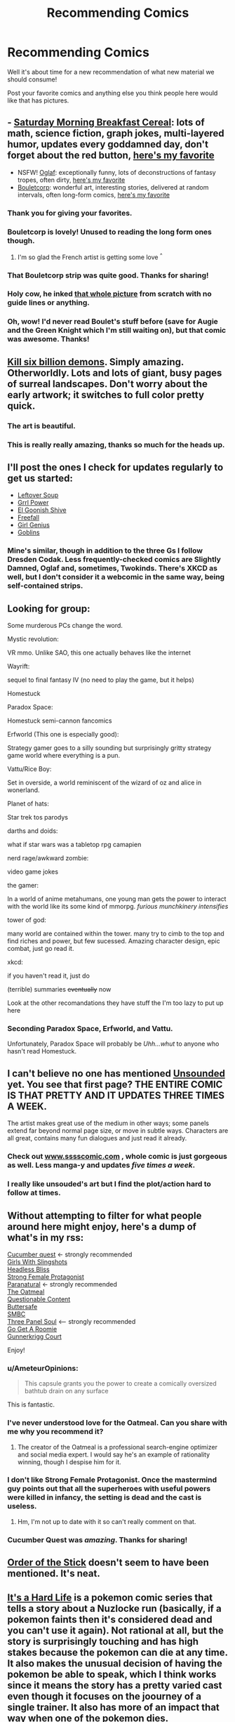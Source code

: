 #+TITLE: Recommending Comics

* Recommending Comics
:PROPERTIES:
:Author: xamueljones
:Score: 16
:DateUnix: 1430365832.0
:DateShort: 2015-Apr-30
:END:
Well it's about time for a new recommendation of what new material we should consume!

Post your favorite comics and anything else you think people here would like that has pictures.


** - [[http://www.smbc-comics.com/][Saturday Morning Breakfast Cereal]]: lots of math, science fiction, graph jokes, multi-layered humor, updates every goddamned day, don't forget about the red button, [[http://www.smbc-comics.com/?id=2305][here's my favorite]]
- NSFW! [[http://oglaf.com/][Oglaf]]: exceptionally funny, lots of deconstructions of fantasy tropes, often dirty, [[http://oglaf.com/labyrinth/][here's my favorite]]
- [[http://english.bouletcorp.com/][Bouletcorp]]: wonderful art, interesting stories, delivered at random intervals, often long-form comics, [[http://english.bouletcorp.com/2014/09/05/kingdom-lost/][here's my favorite]]
:PROPERTIES:
:Author: alexanderwales
:Score: 12
:DateUnix: 1430366821.0
:DateShort: 2015-Apr-30
:END:

*** Thank you for giving your favorites.
:PROPERTIES:
:Author: callmebrotherg
:Score: 7
:DateUnix: 1430371032.0
:DateShort: 2015-Apr-30
:END:


*** Bouletcorp is lovely! Unused to reading the long form ones though.
:PROPERTIES:
:Author: Anderkent
:Score: 3
:DateUnix: 1430369776.0
:DateShort: 2015-Apr-30
:END:

**** I'm so glad the French artist is getting some love ^{^}
:PROPERTIES:
:Author: Jules-LT
:Score: 1
:DateUnix: 1430387046.0
:DateShort: 2015-Apr-30
:END:


*** That Bouletcorp strip was quite good. Thanks for sharing!
:PROPERTIES:
:Author: Airgineer1
:Score: 2
:DateUnix: 1430375766.0
:DateShort: 2015-Apr-30
:END:


*** Holy cow, he inked [[https://www.youtube.com/watch?v=d9B9pOSWFCE][that whole picture]] from scratch with no guide lines or anything.
:PROPERTIES:
:Author: ArgentStonecutter
:Score: 2
:DateUnix: 1430398866.0
:DateShort: 2015-Apr-30
:END:


*** Oh, wow! I'd never read Boulet's stuff before (save for Augie and the Green Knight which I'm still waiting on), but that comic was awesome. Thanks!
:PROPERTIES:
:Author: ancientcampus
:Score: 2
:DateUnix: 1430858984.0
:DateShort: 2015-May-06
:END:


** [[http://killsixbilliondemons.com/comic/kill-six-billion-demons-chapter-1/][Kill six billion demons]]. Simply amazing. Otherworldly. Lots and lots of giant, busy pages of surreal landscapes. Don't worry about the early artwork; it switches to full color pretty quick.
:PROPERTIES:
:Author: INeedAUsernameToo
:Score: 6
:DateUnix: 1430379147.0
:DateShort: 2015-Apr-30
:END:

*** The art is beautiful.
:PROPERTIES:
:Author: somnicule
:Score: 1
:DateUnix: 1430383172.0
:DateShort: 2015-Apr-30
:END:


*** This is really really amazing, thanks so much for the heads up.
:PROPERTIES:
:Author: Schpwuette
:Score: 1
:DateUnix: 1430603618.0
:DateShort: 2015-May-03
:END:


** I'll post the ones I check for updates regularly to get us started:

- [[http://leftoversoup.com/index.php][Leftover Soup]]
- [[http://grrlpowercomic.com/][Grrl Power]]
- [[http://www.egscomics.com/][El Goonish Shive]]
- [[http://www.egscomics.com/][Freefall]]
- [[http://www.girlgeniusonline.com/][Girl Genius]]
- [[http://www.goblinscomic.org/][Goblins]]
:PROPERTIES:
:Author: xamueljones
:Score: 6
:DateUnix: 1430366148.0
:DateShort: 2015-Apr-30
:END:

*** Mine's similar, though in addition to the three Gs I follow Dresden Codak. Less frequently-checked comics are Slightly Damned, Oglaf and, sometimes, Twokinds. There's XKCD as well, but I don't consider it a webcomic in the same way, being self-contained strips.
:PROPERTIES:
:Author: 2-4601
:Score: 1
:DateUnix: 1430374857.0
:DateShort: 2015-Apr-30
:END:


** Looking for group:

Some murderous PCs change the word.

Mystic revolution:

VR mmo. Unlike SAO, this one actually behaves like the internet

Wayrift:

sequel to final fantasy IV (no need to play the game, but it helps)

Homestuck

Paradox Space:

Homestuck semi-cannon fancomics

Erfworld (This one is especially good):

Strategy gamer goes to a silly sounding but surprisingly gritty strategy game world where everything is a pun.

Vattu/Rice Boy:

Set in overside, a world reminiscent of the wizard of oz and alice in wonerland.

Planet of hats:

Star trek tos parodys

darths and doids:

what if star wars was a tabletop rpg camapien

nerd rage/awkward zombie:

video game jokes

the gamer:

In a world of anime metahumans, one young man gets the power to interact with the world like its some kind of mmorpg. /furious munchkinery intensifies/

tower of god:

many world are contained within the tower. many try to cimb to the top and find riches and power, but few sucessed. Amazing character design, epic combat, just go read it.

xkcd:

if you haven't read it, just do

(terrible) summaries +eventually+ now

Look at the other recomandations they have stuff the I'm too lazy to put up here
:PROPERTIES:
:Author: Igigigif
:Score: 4
:DateUnix: 1430370602.0
:DateShort: 2015-Apr-30
:END:

*** Seconding Paradox Space, Erfworld, and Vattu.

Unfortunately, Paradox Space will probably be /Uhh...whut/ to anyone who hasn't read Homestuck.
:PROPERTIES:
:Author: callmebrotherg
:Score: 1
:DateUnix: 1430371993.0
:DateShort: 2015-Apr-30
:END:


** I can't believe no one has mentioned [[http://www.casualvillain.com/Unsounded/comic/ch01/ch01_01.html][Unsounded]] yet. You see that first page? THE ENTIRE COMIC IS THAT PRETTY AND IT UPDATES *THREE TIMES A WEEK*.

The artist makes great use of the medium in other ways; some panels extend far beyond normal page size, or move in subtle ways. Characters are all great, contains many fun dialogues and just read it already.
:PROPERTIES:
:Author: AmeteurOpinions
:Score: 5
:DateUnix: 1430400320.0
:DateShort: 2015-Apr-30
:END:

*** Check out [[http://www.sssscomic.com][www.sssscomic.com]] , whole comic is just gorgeous as well. Less manga-y and updates /five times a week/.
:PROPERTIES:
:Author: SvalbardCaretaker
:Score: 3
:DateUnix: 1430405220.0
:DateShort: 2015-Apr-30
:END:


*** I really like unsouded's art but I find the plot/action hard to follow at times.
:PROPERTIES:
:Author: Anderkent
:Score: 1
:DateUnix: 1430410430.0
:DateShort: 2015-Apr-30
:END:


** Without attempting to filter for what people around here might enjoy, here's a dump of what's in my rss:

[[http://cucumber.gigidigi.com/][Cucumber quest]] <- strongly recommended\\
[[http://www.girlswithslingshots.com/][Girls With Slingshots]]\\
[[http://headlessbliss.com/][Headless Bliss]]\\
[[http://strongfemaleprotagonist.com/][Strong Female Protagonist]]\\
[[http://www.paranatural.net/][Paranatural]] <- strongly recommended\\
[[http://theoatmeal.com/][The Oatmeal]]\\
[[http://questionablecontent.net][Questionable Content]]\\
[[http://buttersafe.com][Buttersafe]]\\
[[http://www.smbc-comics.com/][SMBC]]\\
[[http://threepanelsoul.com/][Three Panel Soul]] <-- strongly recommended\\
[[http://www.gogetaroomie.com/][Go Get A Roomie]]\\
[[http://gunnerkrigg.com][Gunnerkrigg Court]]

Enjoy!
:PROPERTIES:
:Author: Anderkent
:Score: 5
:DateUnix: 1430369243.0
:DateShort: 2015-Apr-30
:END:

*** u/AmeteurOpinions:
#+begin_quote
  This capsule grants you the power to create a comically oversized bathtub drain on any surface
#+end_quote

This is fantastic.
:PROPERTIES:
:Author: AmeteurOpinions
:Score: 2
:DateUnix: 1430682819.0
:DateShort: 2015-May-04
:END:


*** I've never understood love for the Oatmeal. Can you share with me why you recommend it?
:PROPERTIES:
:Score: 1
:DateUnix: 1430395530.0
:DateShort: 2015-Apr-30
:END:

**** The creator of the Oatmeal is a professional search-engine optimizer and social media expert. I would say he's an example of rationality winning, though I despise him for it.
:PROPERTIES:
:Author: Transfuturist
:Score: 2
:DateUnix: 1430431465.0
:DateShort: 2015-May-01
:END:


*** I don't like Strong Female Protagonist. Once the mastermind guy points out that all the superheroes with useful powers were killed in infancy, the setting is dead and the cast is useless.
:PROPERTIES:
:Score: 1
:DateUnix: 1430708457.0
:DateShort: 2015-May-04
:END:

**** Hm, I'm not up to date with it so can't really comment on that.
:PROPERTIES:
:Author: Anderkent
:Score: 1
:DateUnix: 1430722702.0
:DateShort: 2015-May-04
:END:


*** Cucumber Quest was /amazing/. Thanks for sharing!
:PROPERTIES:
:Author: jalapeno_dude
:Score: 1
:DateUnix: 1439282239.0
:DateShort: 2015-Aug-11
:END:


** [[http://www.giantitp.com/comics/oots0001.html][Order of the Stick]] doesn't seem to have been mentioned. It's neat.
:PROPERTIES:
:Author: Kodix
:Score: 4
:DateUnix: 1430382567.0
:DateShort: 2015-Apr-30
:END:


** [[http://itsahardlife.smackjeeves.com/comics/1214481/chapter-1-page-1-cover/][It's a Hard Life]] is a pokemon comic series that tells a story about a Nuzlocke run (basically, if a pokemon faints then it's considered dead and you can't use it again). Not rational at all, but the story is surprisingly touching and has high stakes because the pokemon can die at any time. It also makes the unusual decision of having the pokemon be able to speak, which I think works since it means the story has a pretty varied cast even though it focuses on the joourney of a single trainer. It also has more of an impact that way when one of the pokemon dies.
:PROPERTIES:
:Author: Timewinders
:Score: 3
:DateUnix: 1430368917.0
:DateShort: 2015-Apr-30
:END:

*** Oh wow. This is not at all what I expected. Paging [[/u/DaystarEld]], I think this is Relevant To Your Interests...
:PROPERTIES:
:Author: jalapeno_dude
:Score: 2
:DateUnix: 1430464980.0
:DateShort: 2015-May-01
:END:

**** Oh man, I love Nuzlocke comics. I've read some great ones, but never ran across this one. Thanks for pointing it out!
:PROPERTIES:
:Author: DaystarEld
:Score: 1
:DateUnix: 1430467282.0
:DateShort: 2015-May-01
:END:

***** No problem! This one is particularly brutal, in a way which reminded me of some of the stuff in Origin of Species (especially the recent forest chapters)...which FF.net tells me you literally just updated, hooray!
:PROPERTIES:
:Author: jalapeno_dude
:Score: 2
:DateUnix: 1430467388.0
:DateShort: 2015-May-01
:END:

****** Came on to post it when I saw your message ;)
:PROPERTIES:
:Author: DaystarEld
:Score: 1
:DateUnix: 1430494837.0
:DateShort: 2015-May-01
:END:


*** Thank you very much for recommending this one. I did not know about it, and it looks awesome.
:PROPERTIES:
:Author: callmebrotherg
:Score: 1
:DateUnix: 1430372014.0
:DateShort: 2015-Apr-30
:END:


*** Speaking of pokemon comics there's also [[http://mokepon.smackjeeves.com/comics/458480/prologue/][Mokepon]]

Starring a chain smoking 14 year old that gets kicked out of his house because normal children are supposed to be adventuring in the deadly gang-filled pokemon world by the age of ten.
:PROPERTIES:
:Author: gabbalis
:Score: 1
:DateUnix: 1430419440.0
:DateShort: 2015-Apr-30
:END:


** Here are some more that I didn't see already recommended:

[[http://guildedage.net/newreaders/][Guilded Age]]

[[http://thepunchlineismachismo.com/][Manly Guys Doing Manly Things]] - [[http://thepunchlineismachismo.com/archives/comic/04262010][My Favorite]]

[[http://www.awkwardzombie.com/][Awkward Zombie]] - [[http://www.awkwardzombie.com/index.php?page=0&comic=101314][My Favorite]]

[[http://drmcninja.com/newreaders.php][The Adventures of Dr. McNinja]]

[[http://www.prequeladventure.com/][Prequel]]
:PROPERTIES:
:Author: Airgineer1
:Score: 3
:DateUnix: 1430375595.0
:DateShort: 2015-Apr-30
:END:

*** Oh, man, Dr. McNinja. [[http://drmcninja.com/archives/comic/4p15/][Dan McNinja is my favorite character in all of anything.]]
:PROPERTIES:
:Author: ketura
:Score: 3
:DateUnix: 1430376588.0
:DateShort: 2015-Apr-30
:END:


** Here is the subset of webcomics I have bookmarked/RSS'd that I think might be of interest to this group of people. Skipping things like SMBC, Homestuck, XKCD, etc. which I'm sure everyone already knows about.

[[http://www.irregularwebcomic.net/][Irregular Webcomic]] Huge archive (over 3000 strips) of 3-panel format strips Skips between multiple distinct continuities (with occasional crossovers). Focus is on jokes rather than plot, usually. Be sure to read the annotations.

[[http://questionablecontent.net/][Questionable Content]] Mostly a relationship comic, though there are some light sci-fi/singularity elements lurking in the background. Focus is on characterization. Has a very slow-moving plot, but strip is nearing 3000 comics so a lot has happened.

[[http://skin-horse.com/][Skin Horse]] Hard to describe, but insanely good. Loose sequel to the completed [[http://www.narbonic.com/][Narbonic]], a webcomic about mad science which is one of my favorite comics of all time.

[[http://www.scarygoround.com/][Scary Go Round]] Set in the fictional British town of Tackleford, slice-of-life comic with a huge ensemble cast involving frequent fantasy/sci-fi/occult elements. Spans multiple separate comics in the same continuity written consistently since 1998. A good place to start is with [[http://scarygoround.com/index.php?date=20090921][Bad Machinery]], a recently-concluded sub-webcomic with a tighter set of characters (mystery-solving teens). Then you can go back and pick up the earlier stuff if it appeals.

[[http://qwantz.com][Dinosaur Comics]] Very text-focused: the same six panels of art are recycled for every strip. A consistent set of characters, but no real continuity or notion of a fourth wall. Written by Ryan North, who started as a grad student in linguistics and is now a professional web...person...who you've probably heard of. Has alt-text like XKCD, but there are three sources of it (image mouseover, RSS title, contact email subject) every day--I use [[https://chrome.google.com/webstore/detail/dinosaur-comics-easter-eg/bojkkeeefjmeogpgnlomodfkkfkfhabj?utm_source=chrome-app-launcher-info-dialog][this Chrome extension]] to read.

[[http://gunnerkrigg.com][Gunnerkrigg Court]] Frequently described as "like Harry Potter", but that's not really true at all except that it's set at a hidden boarding school in a world like ours but with magical and mythical elements. Probably my favorite webcomic of the ones I'm currently reading. Wonderful characterization, fascinating plot, outstanding worldbuilding.

[[http://iothera.com/][Iothera]] Hard to describe the plot, but it involves space travel in a world where technology is powered by magic rather than electronics. Probably the most detailed art and worldbuilding of any webcomic I've seen. Warnings: this is the third (at least) incarnation of the webcomic. The previous versions were called Midlands and Heliothaumic, and are very hard to find. The webcomic updates glacially slowly. And it is decidedly and explicitly (though tastefully and not gratuitously) NSFW.

[[http://strongfemaleprotagonist.com/][Strong Female Protagonist]] Has been linked here before.

[[http://limbero.org/jl8/1][JL8]] The Justice League as 8-year-olds. Very cute.

[[http://www.dumbingofage.com/][Dumbing of Age]] Slice-of-life comic at a midwestern college. Focus is on characterization. There are previous comics with different incarnations of these characters in a more sci-fi setting, but try this first.

[[http://www.darthsanddroids.net/][Darths & Droids]] Screencap The premise is that the Star Wars movies are a D&D game. Inspired by the immortal [[http://www.shamusyoung.com/twentysidedtale/?p=612][DM of the Rings]], which did the same thing for LOTR.

[[http://www.last-halloween.com/][The Last Halloween]] Beautiful weekly horror/humor comic.

[[http://www.goats.com/][Goats]] Starts off as surreal slice-of-life with fantastical elements, very quickly accelerates to the fantastical/sci-fi elements taking over the strip. The strip started in 1997, but the current archives begin in 2003, right at the beginning of this acceleration. On semi-permanent hiatus.

[[http://brainchip.thecomicseries.com/][Transdimensional Brain Chip]] Terrible art, meh characters, interesting plot. Best binge-read.
:PROPERTIES:
:Author: jalapeno_dude
:Score: 1
:DateUnix: 1430428934.0
:DateShort: 2015-May-01
:END:


** Anyone want to explain why they reported this post?

Because otherwise, Sluggy Freelance.
:PROPERTIES:
:Score: 1
:DateUnix: 1430440462.0
:DateShort: 2015-May-01
:END:

*** I"m very surprised myself, but maybe they thought this didn't suit the subreddit's tradition of rationalist fiction and decided to report it instead of downvoting? Basically an overeaction?
:PROPERTIES:
:Author: xamueljones
:Score: 1
:DateUnix: 1430449467.0
:DateShort: 2015-May-01
:END:


*** I haven't read Sluggy in at least four years (somewhere in the 4U city arc, I think?). Has anything happened since then?
:PROPERTIES:
:Author: jalapeno_dude
:Score: 1
:DateUnix: 1430453794.0
:DateShort: 2015-May-01
:END:

**** There has been plenty of plot development, but I would have to archive-dive these last years too.
:PROPERTIES:
:Score: 1
:DateUnix: 1430482351.0
:DateShort: 2015-May-01
:END:


** - [[http://thepunchlineismachismo.com/][Manly Guys Doing Manly Things]]: A comic about macho guys from games and movies.

- [[http://www.sssscomic.com/][Stand Still, Stay Silent]]: Follows a group of explorers from a post-apocalyptic Scandinavian Society. Beautiful art.

- [[http://blindsprings.com/][Blindsprings]]: Follows a young magical princess as she discovers what her city has come to 300 years after her disappearance.
:PROPERTIES:
:Author: CopperZirconium
:Score: 1
:DateUnix: 1430759529.0
:DateShort: 2015-May-04
:END:


** Goblins! Goblins! Goblins!

[[http://www.goblinscomic.org/]]

and a bit of xkcd on the side.

Also I bet a lot of people would like homestuck. It's a flash-animated comic (not a cartoon it does have chapters and pages), although it is really difficult to get into because the beginning drags on for quite a while before the plot gets rolling. I lost my patience with it for a while after the plot started to drag AGAIN when the troll's adventure arc began.
:PROPERTIES:
:Author: Sailor_Vulcan
:Score: 0
:DateUnix: 1430617233.0
:DateShort: 2015-May-03
:END:


** [[http://www.truevillains.com/comic.php?P=2007-08-22%7EN%7ESaga%20One%7E.jpg][True Villains]]:

Wherein the wayward Adventurer Sebastian Jalek is (somewhat forcibly) hired by the Affably Evil overlord Xaneth.

I'd say [[http://www.truevillains.com/comic-2007-11-17%7EN-Never%20Give%20Up-jpg.htm][this page]] is a good metric of whether you'll like the comic.
:PROPERTIES:
:Author: gabbalis
:Score: 0
:DateUnix: 1430418759.0
:DateShort: 2015-Apr-30
:END:
